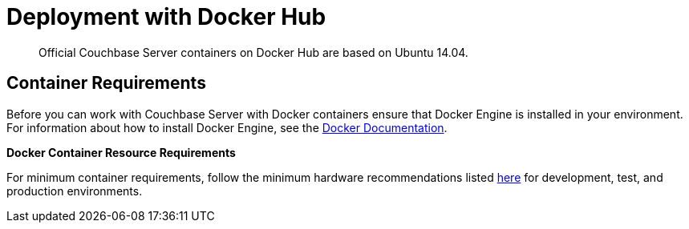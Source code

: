 [#topic_lbj_vt2_3w]
= Deployment with Docker Hub

[abstract]
Official Couchbase Server containers on Docker Hub are based on Ubuntu 14.04.

== Container Requirements

Before you can work with Couchbase Server with Docker containers ensure that Docker Engine is installed in your environment.
For information about how to install Docker Engine, see the https://docs.docker.com/engine/installation/[Docker Documentation].

*Docker Container Resource Requirements*

For minimum container requirements, follow the minimum hardware recommendations listed xref:install:pre-install.adoc[here] for development, test, and production environments.
